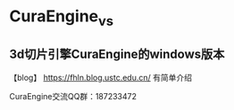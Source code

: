 * CuraEngine_vs
** 3d切片引擎CuraEngine的windows版本

【blog】 https://fhln.blog.ustc.edu.cn/ 有简单介绍

CuraEngine交流QQ群：187233472
